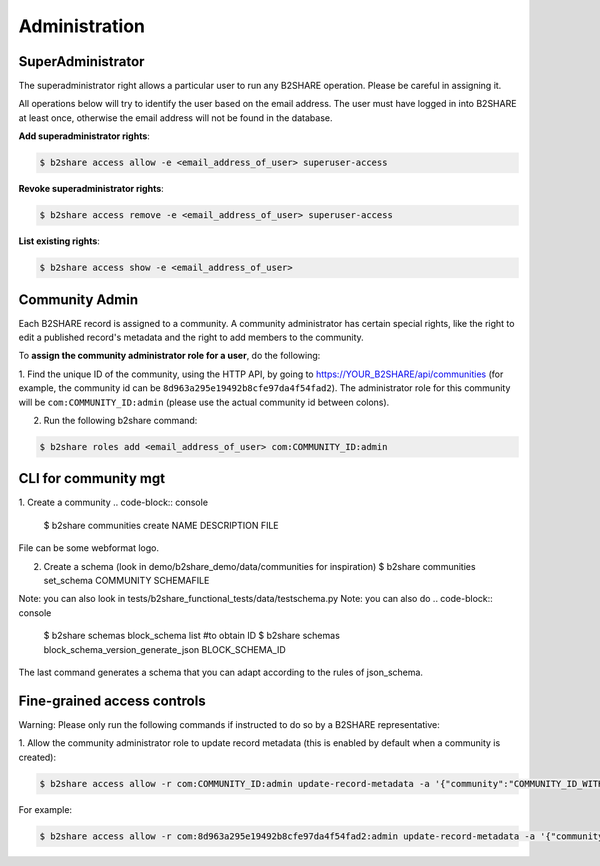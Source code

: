 .. This file is part of EUDAT B2Share.
   Copyright (C) 2017, CERN, University of Tübingen.

   B2Share is free software; you can redistribute it and/or
   modify it under the terms of the GNU General Public License as
   published by the Free Software Foundation; either version 2 of the
   License, or (at your option) any later version.

   B2Share is distributed in the hope that it will be useful, but
   WITHOUT ANY WARRANTY; without even the implied warranty of
   MERCHANTABILITY or FITNESS FOR A PARTICULAR PURPOSE.  See the GNU
   General Public License for more details.

   You should have received a copy of the GNU General Public License
   along with B2Share; if not, write to the Free Software Foundation, Inc.,
   59 Temple Place, Suite 330, Boston, MA 02111-1307, USA.

   In applying this license, CERN does not
   waive the privileges and immunities granted to it by virtue of its status
   as an Intergovernmental Organization or submit itself to any jurisdiction.


Administration
==============

SuperAdministrator
------------------

The superadministrator right allows a particular user to run any B2SHARE
operation. Please be careful in assigning it.

All operations below will try to identify the user based on the email address.
The user must have logged in into B2SHARE at least once, otherwise the email
address will not be found in the database.

**Add superadministrator rights**:

.. code-block:: console

    $ b2share access allow -e <email_address_of_user> superuser-access

**Revoke superadministrator rights**:

.. code-block:: console

    $ b2share access remove -e <email_address_of_user> superuser-access

**List existing rights**:

.. code-block:: console

    $ b2share access show -e <email_address_of_user>


Community Admin
---------------

Each B2SHARE record is assigned to a community. A community administrator has
certain special rights, like the right to edit a published record's metadata
and the right to add members to the community.

To **assign the community administrator role for a user**, do the following:

1. Find the unique ID of the community, using the HTTP API, by going to
https://YOUR_B2SHARE/api/communities (for example, the community id can be
``8d963a295e19492b8cfe97da4f54fad2``). The administrator role for this
community will be ``com:COMMUNITY_ID:admin`` (please use the actual community
id between colons).

2. Run the following b2share command:

.. code-block:: console

    $ b2share roles add <email_address_of_user> com:COMMUNITY_ID:admin

CLI for community mgt
---------------------
1. Create a community 
.. code-block:: console
    $ b2share communities create NAME DESCRIPTION FILE

File can be some webformat logo.

2. Create a schema (look in demo/b2share_demo/data/communities for inspiration)
   $ b2share communities set_schema COMMUNITY SCHEMAFILE
   
Note: you can also look in tests/b2share_functional_tests/data/testschema.py
Note: you can also do
.. code-block:: console
  $ b2share schemas block_schema list    #to obtain ID
  $ b2share schemas block_schema_version_generate_json BLOCK_SCHEMA_ID 

The last command generates a schema that you can adapt according to the rules of json_schema.


Fine-grained access controls
----------------------------

Warning: Please only run the following commands if instructed to do so by a B2SHARE representative:

1. Allow the community administrator role to update record metadata (this is
enabled by default when a community is created):

.. code-block:: console

    $ b2share access allow -r com:COMMUNITY_ID:admin update-record-metadata -a '{"community":"COMMUNITY_ID_WITH_DASHES"}'

For example:

.. code-block:: console

    $ b2share access allow -r com:8d963a295e19492b8cfe97da4f54fad2:admin update-record-metadata -a '{"community":"8d963a29-5e19-492b-8cfe-97da4f54fad2"}'

